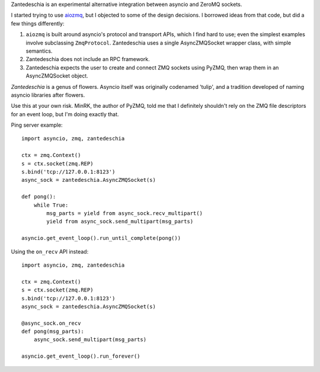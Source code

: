 Zantedeschia is an experimental alternative integration between asyncio and
ZeroMQ sockets.

I started trying to use `aiozmq <https://github.com/aio-libs/aiozmq>`_, but I
objected to some of the design decisions. I borrowed ideas from that code, but
did a few things differently:

1. ``aiozmq`` is built around asyncio's protocol and transport APIs, which I
   find hard to use; even the simplest examples involve subclassing
   ``ZmqProtocol``. Zantedeschia uses a single AsyncZMQSocket wrapper class,
   with simple semantics.
2. Zantedeschia does not include an RPC framework.
3. Zantedeschia expects the user to create and connect ZMQ sockets using PyZMQ,
   then wrap them in an AsyncZMQSocket object.

*Zantedeschia* is a genus of flowers. Asyncio itself was originally codenamed
'tulip', and a tradition developed of naming asyncio libraries after flowers.

Use this at your own risk. MinRK, the author of PyZMQ, told me that I definitely
shouldn't rely on the ZMQ file descriptors for an event loop, but I'm doing
exactly that.

Ping server example::

    import asyncio, zmq, zantedeschia

    ctx = zmq.Context()
    s = ctx.socket(zmq.REP)
    s.bind('tcp://127.0.0.1:8123')
    async_sock = zantedeschia.AsyncZMQSocket(s)

    def pong():
        while True:
            msg_parts = yield from async_sock.recv_multipart()
            yield from async_sock.send_multipart(msg_parts)

    asyncio.get_event_loop().run_until_complete(pong())

Using the ``on_recv`` API instead::

    import asyncio, zmq, zantedeschia

    ctx = zmq.Context()
    s = ctx.socket(zmq.REP)
    s.bind('tcp://127.0.0.1:8123')
    async_sock = zantedeschia.AsyncZMQSocket(s)

    @async_sock.on_recv
    def pong(msg_parts):
        async_sock.send_multipart(msg_parts)

    asyncio.get_event_loop().run_forever()
